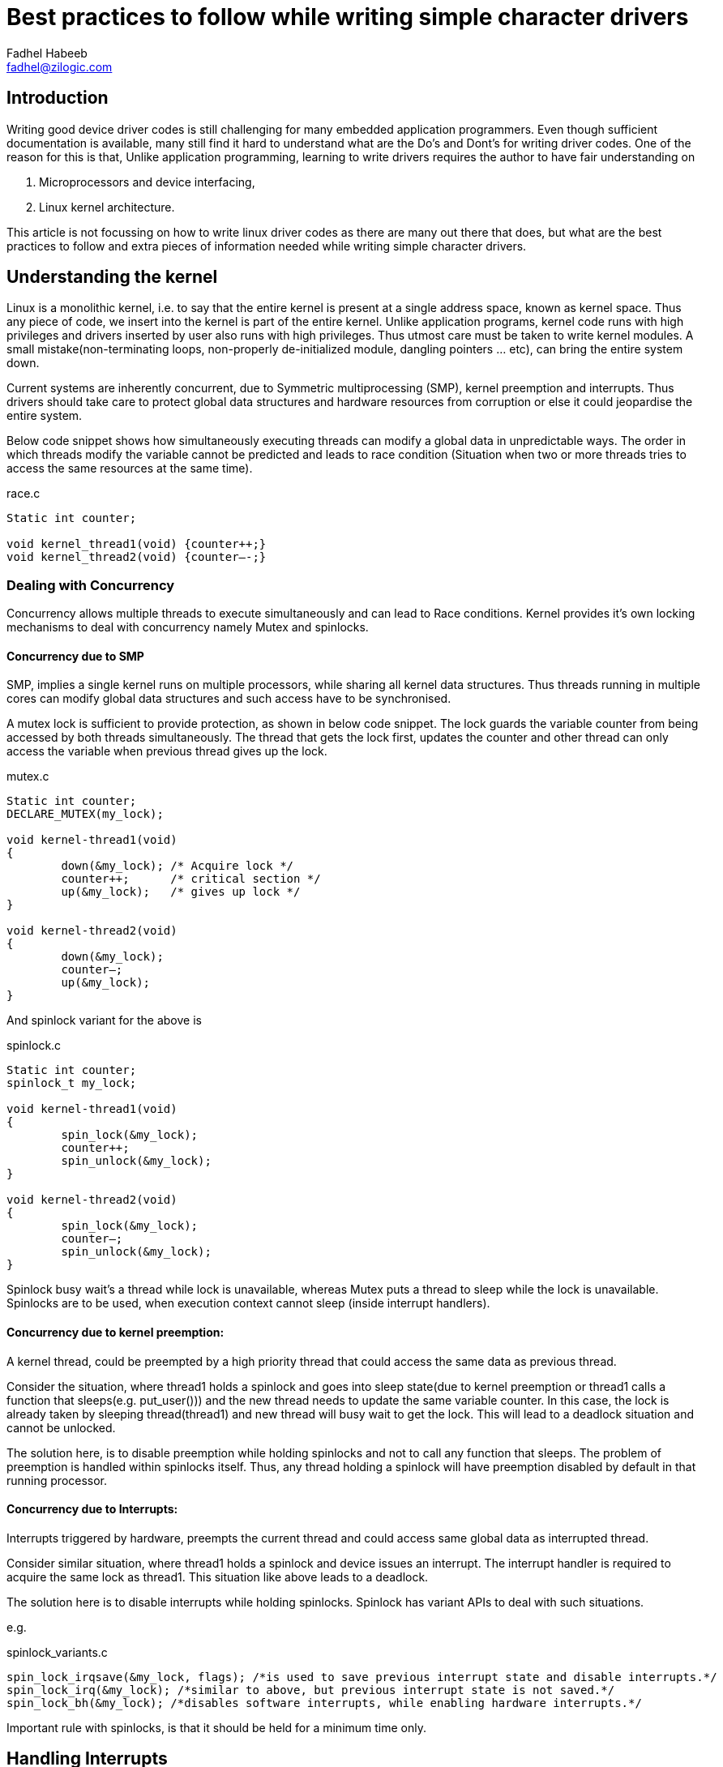 = Best practices to follow while writing simple character drivers
Fadhel Habeeb <fadhel@zilogic.com>
:source-highlighter: prettify
:stem:	
:icons: font

== Introduction

Writing good device driver codes is still challenging for many embedded application programmers. Even though sufficient documentation is available, many still find it hard to understand what are the Do’s and Dont’s for writing driver codes. One of the reason for this is that, Unlike application programming, learning to write drivers requires the author to have fair understanding on
 
1. Microprocessors and device interfacing,

2. Linux kernel architecture.

This article is not focussing on how to write linux driver codes as there are many out there that does, but what are the best practices to follow and extra pieces of information needed while writing simple character drivers.

== Understanding the kernel

Linux is a monolithic kernel, i.e. to say that the entire kernel is present at a single address space, known as kernel space. Thus any piece of code, we insert into the kernel is part of the entire kernel. Unlike application programs, kernel code runs with high privileges and drivers inserted by user also runs with high privileges. Thus utmost care must be taken to write kernel modules. A small mistake(non-terminating loops, non-properly de-initialized module, dangling pointers … etc), can bring the entire system down.

Current systems are inherently concurrent, due to Symmetric multiprocessing (SMP), kernel preemption and interrupts. Thus drivers should take care to protect global data structures and hardware resources from corruption or else it could jeopardise the entire system.

Below code snippet shows how simultaneously executing threads can modify a global data in unpredictable ways. The order in which threads modify the variable cannot be predicted and  leads to race condition (Situation when two or more threads tries to access the same resources at the same time).

[source,c]
.race.c
-----
Static int counter;

void kernel_thread1(void) {counter++;}
void kernel_thread2(void) {counter—-;}
-----

=== Dealing with Concurrency

Concurrency allows multiple threads to execute simultaneously and can lead to Race conditions. Kernel provides it’s own locking mechanisms to deal with concurrency namely Mutex and spinlocks.

==== Concurrency due to SMP

SMP, implies a single kernel runs on multiple processors, while sharing all kernel data structures. Thus threads running in multiple cores can modify global data structures and such access have to be synchronised.

A mutex lock is sufficient to provide protection, as shown in below code snippet. The lock guards the variable counter from being accessed by both threads simultaneously. The thread that gets the lock first, updates the counter and other thread can only access the variable when previous thread gives up the lock.

[source, c]
.mutex.c
-----
Static int counter;
DECLARE_MUTEX(my_lock);

void kernel-thread1(void)
{
	down(&my_lock); /* Acquire lock */
	counter++;	/* critical section */
	up(&my_lock);	/* gives up lock */ 
}

void kernel-thread2(void)
{
	down(&my_lock);
	counter—;
	up(&my_lock);
}
-----

And spinlock variant for the above is

[source, c]
.spinlock.c
-----
Static int counter;
spinlock_t my_lock;

void kernel-thread1(void)
{
	spin_lock(&my_lock);
	counter++;
	spin_unlock(&my_lock);
}

void kernel-thread2(void)
{
	spin_lock(&my_lock);
	counter—;
	spin_unlock(&my_lock);
}
-----

Spinlock busy wait’s a thread while lock is unavailable, whereas Mutex puts a thread to sleep while the lock is unavailable. Spinlocks are to be used, when execution context cannot sleep (inside interrupt handlers).


==== Concurrency due to kernel preemption:
A kernel thread, could be preempted by a high priority thread that could access the same data as previous thread.

Consider the situation, where thread1 holds a spinlock and goes into sleep state(due to kernel preemption or thread1 calls a function that sleeps(e.g. put_user())) and the new thread needs to update the same variable counter. In this case, the lock is already taken by sleeping thread(thread1) and new thread will busy wait to get the lock. This will lead to a deadlock situation and cannot be unlocked.

The solution here, is to disable preemption while holding spinlocks and not to call any function that sleeps.
The problem of preemption is handled within spinlocks itself. Thus, any thread holding a spinlock will have preemption disabled by default in that running processor. 

==== Concurrency due to Interrupts:
Interrupts triggered by hardware, preempts the current thread and could access same global data as interrupted thread.

Consider similar situation, where thread1 holds a spinlock and device issues an interrupt. The interrupt handler is required to acquire the same lock as thread1. This situation like above leads to a deadlock.

The solution here is to disable interrupts while holding spinlocks. Spinlock has variant APIs to deal with such situations.

e.g.
[source,c]
.spinlock_variants.c
-----
spin_lock_irqsave(&my_lock, flags); /*is used to save previous interrupt state and disable interrupts.*/
spin_lock_irq(&my_lock); /*similar to above, but previous interrupt state is not saved.*/
spin_lock_bh(&my_lock); /*disables software interrupts, while enabling hardware interrupts.*/
-----

Important rule with spinlocks, is that it should be held for a minimum time only.

== Handling Interrupts

One of the complexities handled by the kernel is managing the devices connected to the system. Most of the devices(keyboard, mouse, serial devices etc) connected to the system have much slower clock speed than the processor and the data to be provided by the device are asynchronous. As a result, it is a wastage of processor time to poll for signals from external devices. Devices provide interrupt signals to processor, when it needs to be processed.

In general, interrupt lines from hardware devices are connected to input pins of an Interrupt controller, which multiplexes these into a single line of the processor. Once interrupt is received, interrupt controller signals the processor. The current thread of execution is interrupted and interrupt service routine (ISR) is executed.

=== Criteria to be met by ISR:

1. Ordinary kernel threads executes in process context and could be preempted or could call function that could sleep. An ISR is executing in interrupt context and has no backing process, thus it cannot be preempted nor call any function that could sleep. 

2. ISR’s are being executed by preempting a running kernel, as such ISR’s have to run as quickly as possible, so that interrupted process can resume execution.

In practical programming, meeting above conditions are stringent. Consider a situation where a 4-way keypad is connected to the processor using i2c lines. The key pressed data is read using i2c protocol and processor is notified that a key has been pressed using interrupt line. Thus when keypad has been pressed, it generates an interrupt and respective ISR has to fetch data using i2c protocol.

[source,c]
-----
The i2c read/write functions, i.e.

i2c_master_read/write(arg1, arg2, arg3) are blocking I/O calls and sleeps.
-----

=== Programming ISRs

To deal with above competing situation, kernel developers recommend to split interrupt processing into two halves, known as top and bottom halves. Top half, does time critical work such as acknowledging the interrupt or resetting the hardware. The rest lengthy procedures are done by bottom half. Top half executes in ISR’s , while bottom half executes at a later convenient time, literally known as deferring work in kernel terminology.

=== Deferring work and work queues

Kernel provides a number of mechanisms to implement bottom halves, namely Softirqs, Tasklets and Work queues. Work queues defer work into a kernel thread(worker threads) and as such it runs in process context. Thus it could be preempted or could call functions that sleep.

Implementing the bottom half using work queues, is illustrated below;

1. Initially, the driver will have to initialise a work(bottom half code) and add it to a workqueue.

2.In the interrupt handler, do the immediate processing(Top half) and schedule the work(bottom half).

3. Return from the interrupt handler.

Below code snippet shows the skeleton implementation

[source, c]
.bottom_half.c
----- 
/* create work to be deferred,
 work_name is the name of the work,
 work_handler (Bottom half code) is the handler to be executed  */

DECLARE_WORK(work_name, void *work_handler(void *), void *data);

struct workqueue_struct *my_queue;

static int init()
{
	/* Initialise hardware device */
	/* Initialize interrupts from hardware */
	
	queue_work(my_queue, my_work);
}

irqreturn_t Interrupt_handler(int, void *)
{	
	/* test if the handler was called for it’s own device */
	if(condition) 
	{
		/* Do the top half of interrupt handler */
		…
		..
		/* call the bottom half */
		schedule_work(my_work);
		return IRQ_HANDLED
	}
	else
		return IRQ_NONE
}

void work_handler(void)
{
	/* 
	   Implement the bottom half of the code
	   Read from i2c, spi or uart device
   	*/

}

static void exit(void)
{
	/*
	   De-initialize, the module
	*/
}
-----

=== returning from Interrupt handler

Above code snippet shows two MACROS are returned (IRQ_HANDLED/ IRQ_NONE) from interrupt handler. IRQ_HANDLED indicates that the interrupt handler was called by the correct device and handled appropriately.
IRQ_NONE, indicates that the handler was called by wrong device and needs to handled appropriately. Kernel then tries to call the appropriate handler.


== Conclusion

As mentioned in introduction, writing good driver codes requires fair knowledge in both software and hardware of the system. The article focussed on the what are the best practices to follow while writing simple character drivers.






















